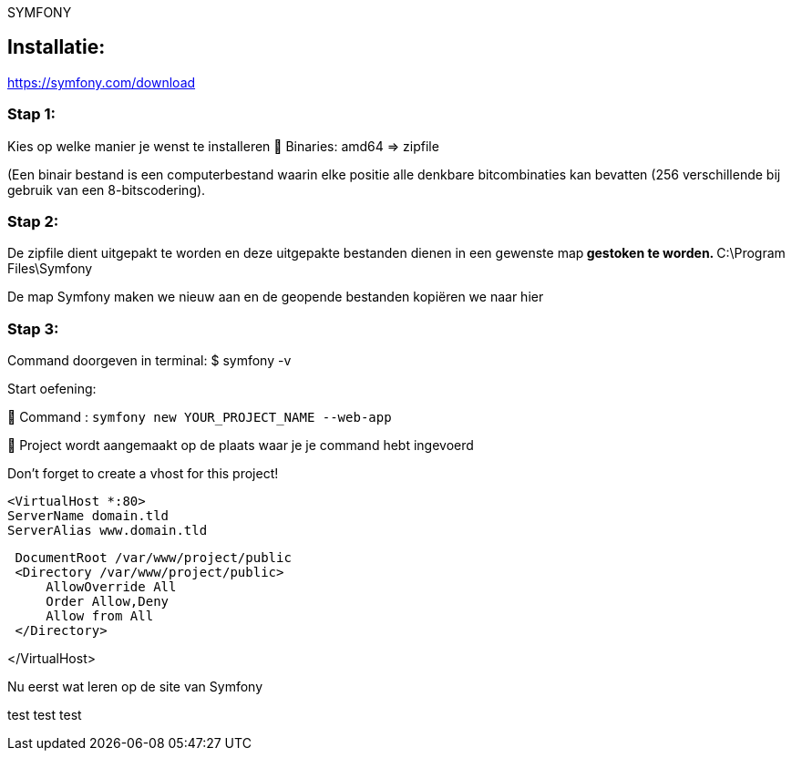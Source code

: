 SYMFONY

== Installatie: +
https://symfony.com/download

=== Stap 1:
Kies op welke manier je wenst te installeren
 Binaries: amd64 =&gt; zipfile

(Een binair bestand is een computerbestand waarin elke positie alle denkbare bitcombinaties kan bevatten (256 verschillende bij gebruik van een 8-bitscodering).

=== Stap 2:
De zipfile dient uitgepakt te worden en deze uitgepakte bestanden dienen in een gewenste map** gestoken te worden.
** C:\Program Files\Symfony

De map Symfony maken we nieuw aan en de geopende bestanden kopiëren we naar hier

=== Stap 3:
Command doorgeven in terminal: $ symfony -v

Start oefening: 

 Command : `symfony new YOUR_PROJECT_NAME --web-app`

 Project wordt aangemaakt op de plaats waar je je command hebt ingevoerd

Don't forget to create a vhost for this project!

 <VirtualHost *:80>
 ServerName domain.tld
 ServerAlias www.domain.tld

----
 DocumentRoot /var/www/project/public
 <Directory /var/www/project/public>
     AllowOverride All
     Order Allow,Deny
     Allow from All
 </Directory>
----

</VirtualHost>

Nu eerst wat leren op de site van Symfony



test test test 